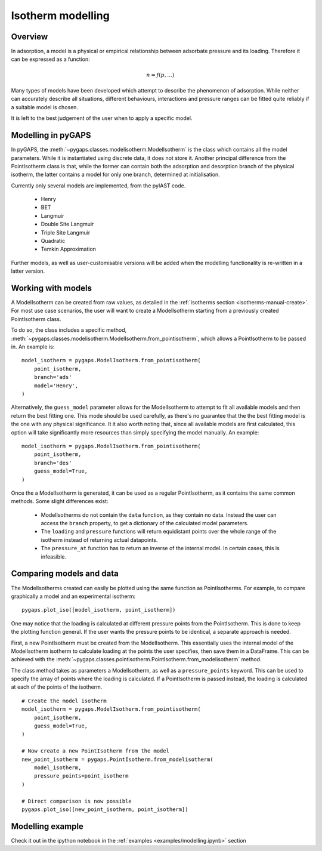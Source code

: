 .. _modelling-manual:

Isotherm modelling
==================

.. _modelling-general:

Overview
--------

In adsorption, a model is a physical or empirical relationship between adsorbate pressure
and its loading. Therefore it can be expressed as a function:

.. math::

    n = f(p, ...)

Many types of models have been developed which attempt to describe the phenomenon of adsorption.
While neither can accurately describe all situations, different behaviours, interactions and pressure
ranges can be fitted quite reliably if a suitable model is chosen.

It is left to the best judgement of the user when to apply a specific model.


.. _modelling-implementation:

Modelling in pyGAPS
-------------------

In pyGAPS, the :meth:`~pygaps.classes.modelisotherm.ModelIsotherm` is the
class which contains all the model parameters. While it is instantiated
using discrete data, it does not store it. Another principal difference
from the PointIsotherm class is that, while the former can contain both
the adsorption and desorption branch of the physical isotherm, the latter
contains a model for only one branch, determined at initialisation.

Currently only several models are implemented, from the pyIAST code.

    - Henry
    - BET
    - Langmuir
    - Double Site Langmuir
    - Triple Site Langmuir
    - Quadratic
    - Temkin Approximation

Further models, as well as user-customisable versions will be added when the
modelling functionality is re-written in a latter version.



.. _modelling-examples:

Working with models
-------------------

A ModelIsotherm can be created from raw values, as detailed in the :ref:`isotherms
section <isotherms-manual-create>`. For most use case scenarios, the user will want
to create a ModelIsotherm starting from a previously created PointIsotherm class.

To do so, the class includes a specific method,
:meth:`~pygaps.classes.modelisotherm.ModelIsotherm.from_pointisotherm`,
which allows a PointIsotherm to be passed in. An example is:

::

    model_isotherm = pygaps.ModelIsotherm.from_pointisotherm(
        point_isotherm,
        branch='ads'
        model='Henry',
    )

Alternatively, the ``guess_model`` parameter allows for the ModelIsotherm to attempt
to fit all available models and then return the best fitting one. This mode should
be used carefully, as there's no guarantee that the the best fitting model is the
one with any physical significance. It it also worth noting that, since all available
models are first calculated, this option will take significantly more resources than
simply specifying the model manually. An example:

::

    model_isotherm = pygaps.ModelIsotherm.from_pointisotherm(
        point_isotherm,
        branch='des'
        guess_model=True,
    )

Once the a ModelIsotherm is generated, it can be used as a regular PointIsotherm, as
it contains the same common methods. Some slight differences exist:

    - ModelIsotherms do not contain the ``data`` function, as they contain no data.
      Instead the user can access the ``branch`` property, to get a dictionary of the
      calculated model parameters.

    - The ``loading`` and ``pressure`` functions will return equidistant points over the
      whole range of the isotherm instead of returning actual datapoints.

    - The ``pressure_at`` function has to return an inverse of the internal model. In
      certain cases, this is infeasible.




.. _modelling-compare:

Comparing models and data
-------------------------

The ModelIsotherms created can easily be plotted using the same function as PointIsotherms.
For example, to compare graphically a model and an experimental isotherm:

::

    pygaps.plot_iso([model_isotherm, point_isotherm])


One may notice that the loading is calculated at different pressure points from the PointIsotherm.
This is done to keep the plotting function general. If the user wants the pressure points to be
identical, a separate approach is needed.

First, a new PointIsotherm must be created from the ModelIsotherm. This essentially uses the
internal model of the ModelIsotherm isotherm to calculate loading at the points the user
specifies, then save them in a DataFrame. This can be achieved with the
:meth:`~pygaps.classes.pointisotherm.PointIsotherm.from_modelisotherm` method.

The class method takes as parameters a ModelIsotherm, as well as a ``pressure_points`` keyword.
This can be used to specify the array of points where the loading is calculated. If a
PointIsotherm is passed instead, the loading is calculated at each of the points of the
isotherm.

::

    # Create the model isotherm
    model_isotherm = pygaps.ModelIsotherm.from_pointisotherm(
        point_isotherm,
        guess_model=True,
    )

    # Now create a new PointIsotherm from the model
    new_point_isotherm = pygaps.PointIsotherm.from_modelisotherm(
        model_isotherm,
        pressure_points=point_isotherm
    )

    # Direct comparison is now possible
    pygaps.plot_iso([new_point_isotherm, point_isotherm])


.. _modelling-manual-examples:

Modelling example
-----------------

Check it out in the ipython notebook in the :ref:`examples <examples/modelling.ipynb>` section
